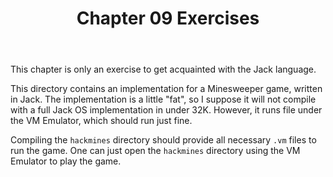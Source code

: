 #+TITLE: Chapter 09 Exercises

This chapter is only an exercise to get acquainted with the Jack
language.

This directory contains an implementation for a Minesweeper game,
written in Jack. The implementation is a little "fat", so I suppose it
will not compile with a full Jack OS implementation in under
32K. However, it runs file under the VM Emulator, which should run
just fine.

Compiling the ~hackmines~ directory should provide all necessary ~.vm~
files to run the game. One can just open the ~hackmines~ directory using
the VM Emulator to play the game.

